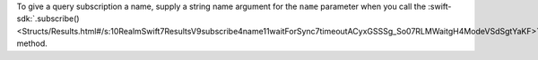 To give a query subscription a name, supply a string name argument for the
``name`` parameter when you call the :swift-sdk:`.subscribe() 
<Structs/Results.html#/s:10RealmSwift7ResultsV9subscribe4name11waitForSync7timeoutACyxGSSSg_So07RLMWaitgH4ModeVSdSgtYaKF>`
method.
